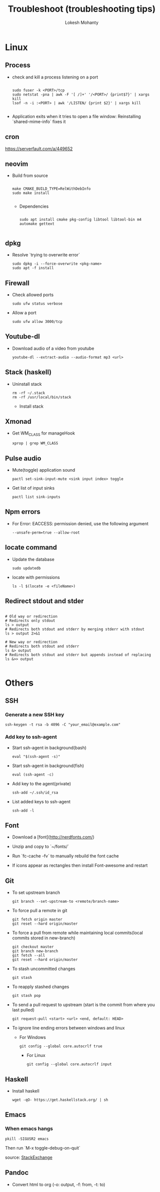 #+TITLE: Troubleshoot (troubleshooting tips)
#+AUTHOR: Lokesh Mohanty

* Linux
** Process
- check and kill a process listening on a port
  #+begin_src shell

    sudo fuser -k <PORT>/tcp
    sudo netstat -pna | awk -F '[ /]+' '/<PORT>/ {print$7}' | xargs kill
    lsof -n -i :<PORT> | awk '/LISTEN/ {print $2}' | xargs kill

  #+end_src

- Application exits when it tries to open a file window: Reinstalling `shared-mime-info` fixes it
** cron
https://serverfault.com/a/449652

** neovim

- Build from source
  #+begin_src shell

  make CMAKE_BUILD_TYPE=RelWithDebInfo
  sudo make install

  #+end_src

  - Dependencies
  #+begin_src shell

  sudo apt install cmake pkg-config libtool libtool-bin m4 automake gettext

  #+end_src

** dpkg

- Resolve `trying to overwrite error`
  #+begin_src shell
  sudo dpkg -i --force-overwrite <pkg-name>
  sudo apt -f install
  #+end_src

** Firewall

- Check allowed ports
  #+begin_src shell
  sudo ufw status verbose
  #+end_src

- Allow a port
  #+begin_src shell
  sudo ufw allow 3000/tcp
  #+end_src

** Youtube-dl

- Download audio of a video from youtube
  #+begin_src shell
  youtube-dl --extract-audio --audio-format mp3 <url>
  #+end_src

** Stack (haskell)

- Uninstall stack
  #+begin_src shell
  rm -rf ~/.stack
  rm -rf /usr/local/bin/stack
  #+end_src
  - Install stack

** Xmonad

- Get WM_CLASS for manageHook
  #+begin_src shell
  xprop | grep WM_CLASS
  #+end_src

** Pulse audio

- Mute(toggle) application sound
  #+begin_src shell
  pactl set-sink-input-mute <sink input index> toggle
  #+end_src

- Get list of input sinks
  #+begin_src shell
  pactl list sink-inputs
  #+end_src

** Npm errors

- For Error: EACCESS: permission denied, use the following argument
  #+begin_src shell
  --unsafe-perm=true --allow-root
  #+end_src
    
** locate command

- Update the database
  #+begin_src shell
  sudo updatedb
  #+end_src

- locate with permissions
  #+begin_src shell
  ls -l $(locate -e <fileName>)
  #+end_src

** Redirect stdout and stder

#+begin_src shell

  # Old way or redirection
  # Redirects only stdout
  ls > output
  # Redirects both stdout and stderr by merging stderr with stdout
  ls > output 2>&1

  # New way or redirection
  # Redirects both stdout and stderr
  ls &> output
  # Redirects both stdout and stderr but appends instead of replacing
  ls &>> output

#+end_src

* Others
** SSH
*** Generate a new SSH key

#+begin_src shell
ssh-keygen -t rsa -b 4096 -C "your_email@example.com"
#+end_src

*** Add key to ssh-agent

- Start ssh-agent in background(bash)
  #+begin_src shell
  eval "$(ssh-agent -s)"
  #+end_src

- Start ssh-agent in background(fish)
  #+begin_src shell
  eval (ssh-agent -c)
  #+end_src

- Add key to the agent(private)
  #+begin_src shell
  ssh-add ~/.ssh/id_rsa
  #+end_src

- List added keys to ssh-agent
  #+begin_src shell
  ssh-add -l
  #+end_src

** Font

- Download a [font](http://nerdfonts.com/)
- Unzip and copy to `~/fonts/`
- Run `fc-cache -fv` to manually rebuild the font cache

- If icons appear as rectangles then install Font-awesome and restart

** Git

- To set upstream branch
  #+begin_src shell
  git branch --set-upstream-to <remote/branch-name>
  #+end_src

- To force pull a remote in git
  #+begin_src shell
  git fetch origin master
  git reset --hard origin/master
  #+end_src
- To force a pull from remote while maintaining local commits(local commits stored in new-branch)
  #+begin_src shell
  git checkout master
  git branch new-branch
  git fetch --all
  git reset --hard origin/master
  #+end_src

- To stash uncommitted changes
  #+begin_src shell
  git stash
  #+end_src
- To reapply stashed changes
  #+begin_src shell
  git stash pop
  #+end_src
- To send a pull request to upstream (start is the commit from where you last pulled)
  #+begin_src shell
  git request-pull <start> <url> <end, default: HEAD>
  #+end_src

- To ignore line ending errors between windows and linux
  - For Windows
    #+begin_src shell
    git config --global core.autocrlf true
    #+end_src
    - For Linux
    #+begin_src shell
    git config --global core.autocrlf input
    #+end_src

** Haskell
- Install haskell
  #+begin_src shell
  wget -qO- https://get.haskellstack.org/ | sh
  #+end_src

** Emacs
*** When emacs hangs
#+begin_src shell
pkill -SIGUSR2 emacs
#+end_src

Then run `M-x toggle-debug-on-quit`

source: [[https://emacs.stackexchange.com/a/21645][StackExchange]]

** Pandoc

- Convert html to org (-o: output, -f: from, -t: to)
#+begin_src shell

  pandoc -o test.org -f html -t org test.html

#+end_src


* Tips
** Miscellaneous

- Hardware Info
  #+begin_src shell
  inxi -Fxz
  #+end_src

- Find processes
  #+begin_src shell
  sudo netstat -tnlp
  #+end_src

- Find pid of a process(i -> internet related, t -> only process id, :9000 -> only on this
port)(lsof -> list of files(/proc files))
#+begin_src shell
sudo lsof -t -i:9000
#+end_src

- Kill a process with pid
  #+begin_src shell
  sudo kill -9 <pid>
  #+end_src

- Find and kill a process(k -> kill, n tcp -> namespace tcp, 3000 -> port)
  #+begin_src shell
  fuser -k -n tcp 3000
  #+end_src

- View running process
  #+begin_src shell
  ps -aux
  #+end_src

- Get window information
  #+begin_src shell
  xwininfo
  #+end_src

- Find graphics card model
  #+begin_src shell
  lspci | grep -i vga
  #+end_src

- Find hardware info (display)
  #+begin_src shell
  lshw -class display
  #+end_src

- View installed locale: `locale -a`
- Setup locale: `echo "LANG=en_US.UTF-8" > /etc/locale.conf`

- Splitting/Compression
  #+begin_src shell
  ,* create archives
  $ tar cz my_large_file_1 my_large_file_2 | split -b 1024MiB - myfiles_split.tgz_
  ,* uncompress
  $ cat myfiles_split.tgz_* | tar xz
  #+end_src
  
- Remove dangling symbolic links
  #+begin_src shell
  find . -xtype l 2>/dev/null -exec rm {} \
  #+end_src

* Handy Commands
** Ubuntu
- Lock user
  #+begin_src shell
  gnome-screensaver-command -l
  #+end_src

- Unlock user
  #+begin_src shell
  loginctl unlock-session <session-id>
  #+end_src

- Get all sessions
  #+begin_src shell
  loginctl list-sessions --no-legend | while read id rest; do echo; loginctl show-session $id; done
  #+end_src

** Scrot
- Generate thumbnail, <num> is percentage of original size
  #+begin_src shell
  scrot --thumb <num>
  #+end_src 

- Execute operations on saved images
  #+begin_src shell
  scrot -e 'mv $f ~/Pictures/'
  #+end_src

- Adjust quality of screenshot, <num> is in the scale of 1-100
  #+begin_src shell
  scrot --quality <num>
  #+end_src

** Swap escape and capslock
- In gnome based desktop environment
  #+begin_src shell
  dconf write "/org/gnome/desktop/input-sources/xkb-options" "['caps:swapescape']"
  #+end_src
- Or
  #+begin_src shell
  setxkbmap -option caps:swapescape
  #+end_src

** Change boot runlevel to multi user(used graphical instead of multi-user to revert)

- To change for the next boot
  #+begin_src shell
  systemctl enable multi-user.target
  systemctl set-default multi-user.target
  #+end_src

- To change for the current boot
  #+begin_src shell
  systemctl isolate multi-user.target
  #+end_src

- Manual way(not recommended)
  #+begin_src shell
  rm -f /etc/systemd/system/default.target
  ln -s /lib/systemd/system/multi-user.target /etc/systemd/system/default.target
  #+end_src

** ffmpeg

- Concatenate 2 videos of same format(out.mp4 -> output file)(list.txt contains the file names -> file 'first.mp4' (next line) file 'second.mp4')
  #+begin_src shell
  ffmpeg -f concat -i list.txt -c copy out.mp4
  #+end_src

- Extract audio from video file(video.mp4 -> video file, output.mp3 -> extracted audio file)
  #+begin_src shell
  ffmpeg -i video.mp4 -vn -ac 2 -ar 44100 -ab 320k -f mp3 output.mp3
  #+end_src

- Compress video file(lower crf value has higher quality, 24 to 30 in general)
  #+begin_src shell
  ffmpeg -i input.mp4 -vcodec libx265 -crf 24 output.mp4
  #+end_src

** gpg

- gpg basic commands(armor flag outputs to ascii text instead of binary)
  #+begin_src shell
  gpg --full-generate-key
  gpg --list-keys
  gpg --encrypt --receipent <receipent name/any string> <file>
  gpg --encrypt --armor --receipent <receipent name/any string> <file> 
  gpg --decrypt <file>
  gpg --output <file> --decrypt <encrypted-file>
  gpg --sign <file>
  gpg --clearsign <file>
  gpg --detach-sign <file>
  #+end_src
  
- Start gpg-agent
#+begin_src shell
# Check if gpg-agent is already running
pgrep gpg-agent

# If it's not running, you can start it with this command
gpg-connect-agent /bye
#+end_src

